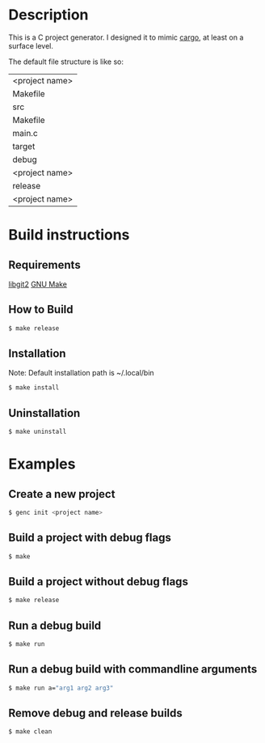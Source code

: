 * Description
This is a C project generator. I designed it to mimic [[https://github.com/rust-lang/cargo][cargo]], at least
on a surface level.

The default file structure is like so:
| <project name>
 | Makefile
 | src
  | Makefile
  | main.c
 | target
  | debug
   | <project name>
  | release
   | <project name>
* Build instructions
** Requirements
[[https://libgit2.org][libgit2]]
[[https://www.gnu.org/software/make/][GNU Make]]
** How to Build
#+BEGIN_SRC sh
$ make release
#+END_SRC
** Installation
Note: Default installation path is ~/.local/bin
#+BEGIN_SRC sh
$ make install
#+END_SRC
** Uninstallation
#+BEGIN_SRC sh
$ make uninstall
#+END_SRC
* Examples
** Create a new project
#+BEGIN_SRC sh
$ genc init <project name>
#+END_SRC
** Build a project with debug flags
#+BEGIN_SRC sh
$ make
#+END_SRC
** Build a project without debug flags
#+BEGIN_SRC sh
$ make release
#+END_SRC
** Run a debug build
#+BEGIN_SRC sh
$ make run
#+END_SRC
** Run a debug build with commandline arguments
#+BEGIN_SRC sh
$ make run a="arg1 arg2 arg3"
#+END_SRC
** Remove debug and release builds
#+BEGIN_SRC sh
$ make clean
#+END_SRC
